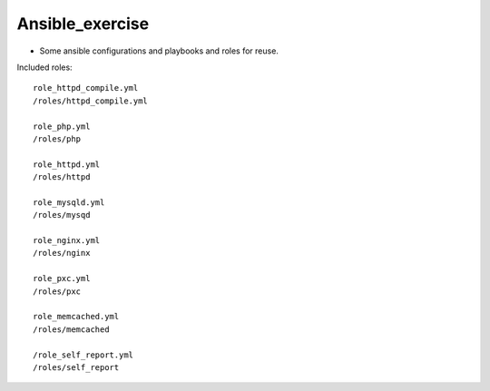 Ansible_exercise
================

- Some ansible configurations and playbooks and roles for reuse.

Included roles::

    role_httpd_compile.yml
    /roles/httpd_compile.yml

    role_php.yml
    /roles/php

    role_httpd.yml
    /roles/httpd
    
    role_mysqld.yml
    /roles/mysqd

    role_nginx.yml
    /roles/nginx

    role_pxc.yml
    /roles/pxc

    role_memcached.yml
    /roles/memcached
    
    /role_self_report.yml
    /roles/self_report


